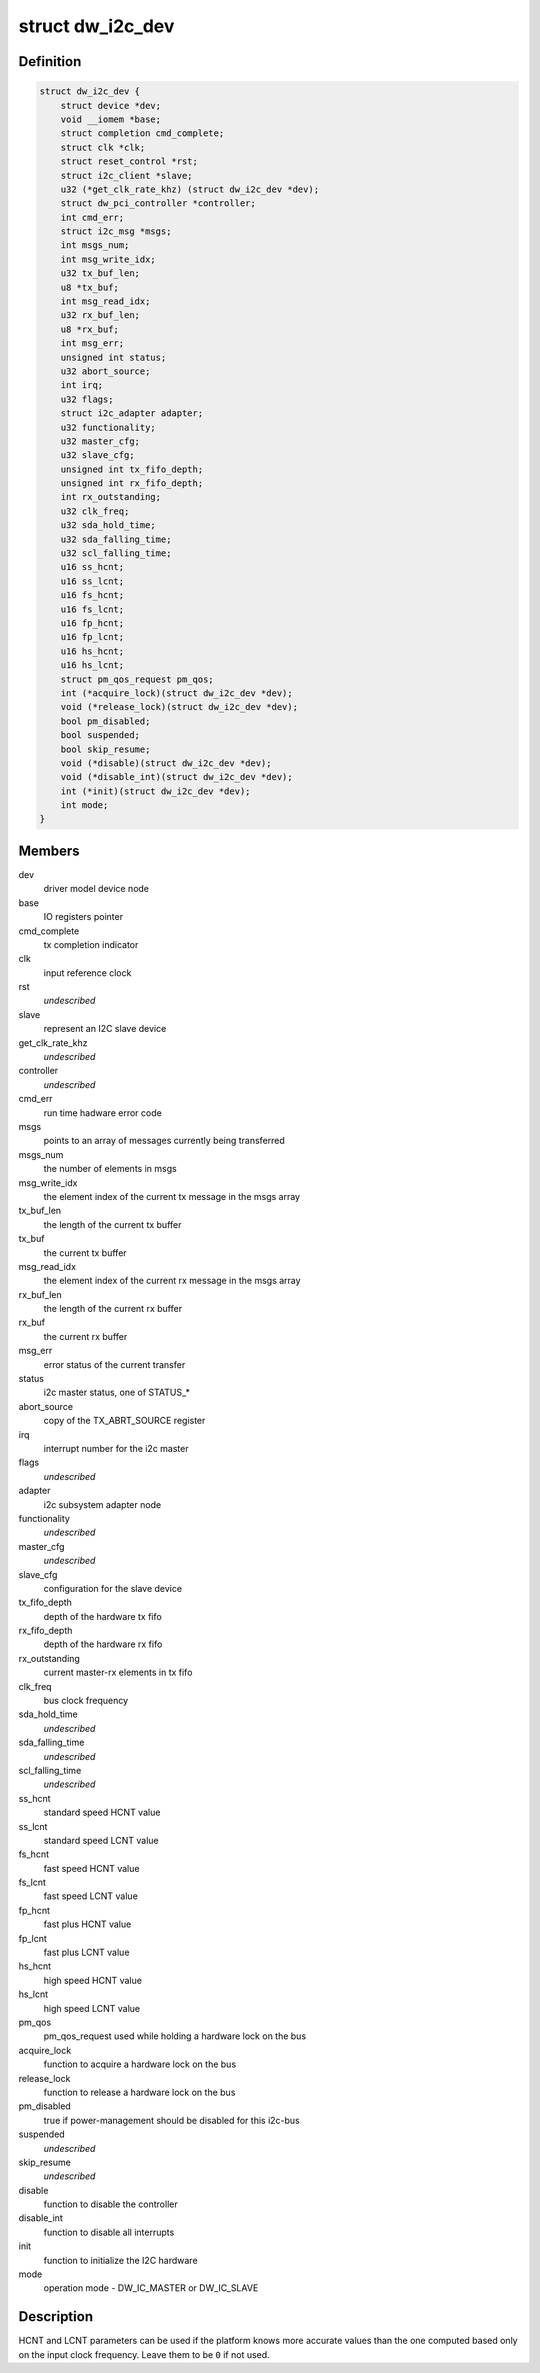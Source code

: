 .. -*- coding: utf-8; mode: rst -*-
.. src-file: drivers/i2c/busses/i2c-designware-core.h

.. _`dw_i2c_dev`:

struct dw_i2c_dev
=================

.. c:type:: struct dw_i2c_dev

    private i2c-designware data

.. _`dw_i2c_dev.definition`:

Definition
----------

.. code-block:: c

    struct dw_i2c_dev {
        struct device *dev;
        void __iomem *base;
        struct completion cmd_complete;
        struct clk *clk;
        struct reset_control *rst;
        struct i2c_client *slave;
        u32 (*get_clk_rate_khz) (struct dw_i2c_dev *dev);
        struct dw_pci_controller *controller;
        int cmd_err;
        struct i2c_msg *msgs;
        int msgs_num;
        int msg_write_idx;
        u32 tx_buf_len;
        u8 *tx_buf;
        int msg_read_idx;
        u32 rx_buf_len;
        u8 *rx_buf;
        int msg_err;
        unsigned int status;
        u32 abort_source;
        int irq;
        u32 flags;
        struct i2c_adapter adapter;
        u32 functionality;
        u32 master_cfg;
        u32 slave_cfg;
        unsigned int tx_fifo_depth;
        unsigned int rx_fifo_depth;
        int rx_outstanding;
        u32 clk_freq;
        u32 sda_hold_time;
        u32 sda_falling_time;
        u32 scl_falling_time;
        u16 ss_hcnt;
        u16 ss_lcnt;
        u16 fs_hcnt;
        u16 fs_lcnt;
        u16 fp_hcnt;
        u16 fp_lcnt;
        u16 hs_hcnt;
        u16 hs_lcnt;
        struct pm_qos_request pm_qos;
        int (*acquire_lock)(struct dw_i2c_dev *dev);
        void (*release_lock)(struct dw_i2c_dev *dev);
        bool pm_disabled;
        bool suspended;
        bool skip_resume;
        void (*disable)(struct dw_i2c_dev *dev);
        void (*disable_int)(struct dw_i2c_dev *dev);
        int (*init)(struct dw_i2c_dev *dev);
        int mode;
    }

.. _`dw_i2c_dev.members`:

Members
-------

dev
    driver model device node

base
    IO registers pointer

cmd_complete
    tx completion indicator

clk
    input reference clock

rst
    *undescribed*

slave
    represent an I2C slave device

get_clk_rate_khz
    *undescribed*

controller
    *undescribed*

cmd_err
    run time hadware error code

msgs
    points to an array of messages currently being transferred

msgs_num
    the number of elements in msgs

msg_write_idx
    the element index of the current tx message in the msgs
    array

tx_buf_len
    the length of the current tx buffer

tx_buf
    the current tx buffer

msg_read_idx
    the element index of the current rx message in the msgs
    array

rx_buf_len
    the length of the current rx buffer

rx_buf
    the current rx buffer

msg_err
    error status of the current transfer

status
    i2c master status, one of STATUS\_\*

abort_source
    copy of the TX_ABRT_SOURCE register

irq
    interrupt number for the i2c master

flags
    *undescribed*

adapter
    i2c subsystem adapter node

functionality
    *undescribed*

master_cfg
    *undescribed*

slave_cfg
    configuration for the slave device

tx_fifo_depth
    depth of the hardware tx fifo

rx_fifo_depth
    depth of the hardware rx fifo

rx_outstanding
    current master-rx elements in tx fifo

clk_freq
    bus clock frequency

sda_hold_time
    *undescribed*

sda_falling_time
    *undescribed*

scl_falling_time
    *undescribed*

ss_hcnt
    standard speed HCNT value

ss_lcnt
    standard speed LCNT value

fs_hcnt
    fast speed HCNT value

fs_lcnt
    fast speed LCNT value

fp_hcnt
    fast plus HCNT value

fp_lcnt
    fast plus LCNT value

hs_hcnt
    high speed HCNT value

hs_lcnt
    high speed LCNT value

pm_qos
    pm_qos_request used while holding a hardware lock on the bus

acquire_lock
    function to acquire a hardware lock on the bus

release_lock
    function to release a hardware lock on the bus

pm_disabled
    true if power-management should be disabled for this i2c-bus

suspended
    *undescribed*

skip_resume
    *undescribed*

disable
    function to disable the controller

disable_int
    function to disable all interrupts

init
    function to initialize the I2C hardware

mode
    operation mode - DW_IC_MASTER or DW_IC_SLAVE

.. _`dw_i2c_dev.description`:

Description
-----------

HCNT and LCNT parameters can be used if the platform knows more accurate
values than the one computed based only on the input clock frequency.
Leave them to be \ ``0``\  if not used.

.. This file was automatic generated / don't edit.

